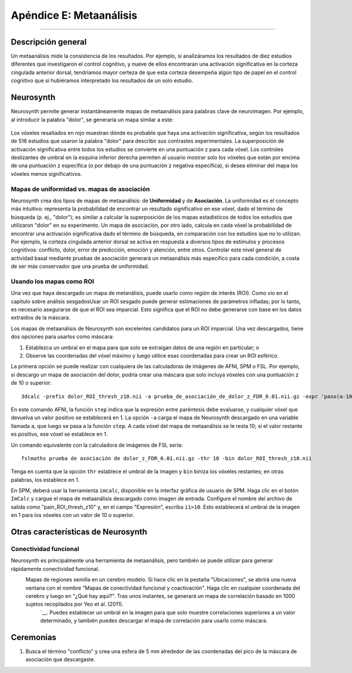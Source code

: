 

.. _Apéndice_E_Meta_Análisis:

=========================
Apéndice E: Metaanálisis
=========================

--------------------

Descripción general
********

Un metaanálisis mide la consistencia de los resultados. Por ejemplo, si analizáramos los resultados de diez estudios diferentes que investigaron el control cognitivo, y nueve de ellos encontraran una activación significativa en la corteza cingulada anterior dorsal, tendríamos mayor certeza de que esta corteza desempeña algún tipo de papel en el control cognitivo que si hubiéramos interpretado los resultados de un solo estudio.


Neurosynth
*********

Neurosynth permite generar instantáneamente mapas de metaanálisis para palabras clave de neuroimagen. Por ejemplo, al introducir la palabra "dolor", se generaría un mapa similar a este:

.. figure:: Apéndice_E_Dolor_Neurosynth.png

Los vóxeles resaltados en rojo muestran dónde es probable que haya una activación significativa, según los resultados de 516 estudios que usaron la palabra "dolor" para describir sus contrastes experimentales. La superposición de activación significativa entre todos los estudios se convierte en una puntuación z para cada vóxel. Los controles deslizantes de umbral en la esquina inferior derecha permiten al usuario mostrar solo los vóxeles que están por encima de una puntuación z específica (o por debajo de una puntuación z negativa específica), si desea eliminar del mapa los vóxeles menos significativos.




Mapas de uniformidad vs. mapas de asociación
^^^^^^^^^^^^^^^^^^^^^^^^^^^^^^^

Neurosynth crea dos tipos de mapas de metaanálisis: de **Uniformidad** y de **Asociación**. La uniformidad es el concepto más intuitivo: representa la probabilidad de encontrar un resultado significativo en ese vóxel, dado el término de búsqueda (p. ej., "dolor"); es similar a calcular la superposición de los mapas estadísticos de todos los estudios que utilizaron "dolor" en su experimento. Un mapa de asociación, por otro lado, calcula en cada vóxel la probabilidad de encontrar una activación significativa dado el término de búsqueda, en comparación con los estudios que no lo utilizan. Por ejemplo, la corteza cingulada anterior dorsal se activa en respuesta a diversos tipos de estímulos y procesos cognitivos: conflicto, dolor, error de predicción, emoción y atención, entre otros. Controlar este nivel general de actividad basal mediante pruebas de asociación generará un metaanálisis más específico para cada condición, a costa de ser más conservador que una prueba de uniformidad.


Usando los mapas como ROI
^^^^^^^^^^^^^^^^^^^^^^

Una vez que haya descargado un mapa de metanálisis, puede usarlo como región de interés (ROI). Como vio en el capítulo sobre análisis sesgadosUsar un ROI sesgado puede generar estimaciones de parámetros infladas; por lo tanto, es necesario asegurarse de que el ROI sea imparcial. Esto significa que el ROI no debe generarse con base en los datos extraídos de la máscara.

Los mapas de metaanálisis de Neurosynth son excelentes candidatos para un ROI imparcial. Una vez descargados, tiene dos opciones para usarlos como máscara:

1. Establezca un umbral en el mapa para que solo se extraigan datos de una región en particular; o
2. Observe las coordenadas del vóxel máximo y luego utilice esas coordenadas para crear un ROI esférico.


La primera opción se puede realizar con cualquiera de las calculadoras de imágenes de AFNI, SPM o FSL. Por ejemplo, si descargo un mapa de asociación del dolor, podría crear una máscara que solo incluya vóxeles con una puntuación z de 10 o superior:

::

  3dcalc -prefix dolor_ROI_thresh_z10.nii -a prueba_de_asociación_de_dolor_z_FDR_0.01.nii.gz -expr 'paso(a-10)'
  
En este comando AFNI, la función ``step`` indica que la expresión entre paréntesis debe evaluarse, y cualquier vóxel que devuelva un valor positivo se establecerá en 1. La opción ``-a`` carga el mapa de Neurosynth descargado en una variable llamada ``a``, que luego se pasa a la función ``step``. A cada vóxel del mapa de metaanálisis se le resta 10; si el valor restante es positivo, ese vóxel se establece en 1.

Un comando equivalente con la calculadora de imágenes de FSL sería:

::

  fslmaths prueba de asociación de dolor_z_FDR_0.01.nii.gz -thr 10 -bin dolor_ROI_thresh_z10.nii
  

Tenga en cuenta que la opción ``thr`` establece el umbral de la imagen y ``bin`` biniza los vóxeles restantes; en otras palabras, los establece en 1.

En SPM, deberá usar la herramienta ``imcalc``, disponible en la interfaz gráfica de usuario de SPM. Haga clic en el botón ``ImCalc`` y cargue el mapa de metaanálisis descargado como imagen de entrada. Configure el nombre del archivo de salida como "pain_ROI_thresh_z10" y, en el campo "Expresión", escriba ``i1>10``. Esto establecerá el umbral de la imagen en 1 para los vóxeles con un valor de 10 o superior.

.. figure:: Apéndice_E_Imcalc.png

Otras características de Neurosynth
*************************

Conectividad funcional
^^^^^^^^^^^^^^^^^^^^^^^

Neurosynth es principalmente una herramienta de metaanálisis, pero también se puede utilizar para generar rápidamente conectividad funcional.
    Mapas de regiones semilla en un cerebro modelo. Si hace clic en la pestaña "Ubicaciones", se abrirá una nueva ventana con el nombre "Mapas de conectividad funcional y coactivación". Haga clic en cualquier coordenada del cerebro y luego en "¿Qué hay aquí?". Tras unos instantes, se generará un mapa de correlación basado en 1000 sujetos recopilados por Yeo et al. (2011). 
     `__. Puedes establecer un umbral en la imagen para que solo muestre correlaciones superiores a un valor determinado, y también puedes descargar el mapa de correlación para usarlo como máscara.

.. figure:: 01_Neurosynth_FuncConn_Demo.gif


Ceremonias
*********

1. Busca el término "conflicto" y crea una esfera de 5 mm alrededor de las coordenadas del pico de la máscara de asociación que descargaste.

     
    
   

